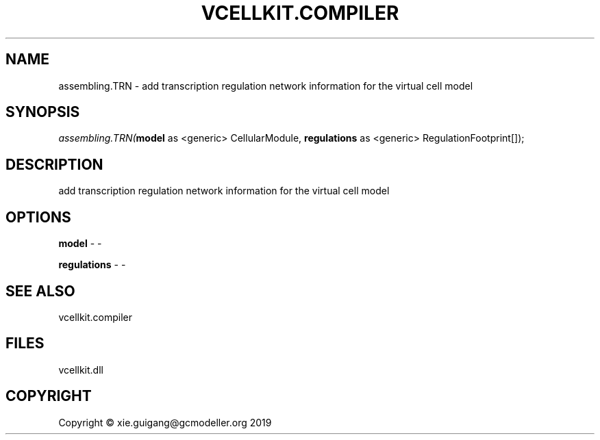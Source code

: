 .\" man page create by R# package system.
.TH VCELLKIT.COMPILER 1 2020-11-09 "assembling.TRN" "assembling.TRN"
.SH NAME
assembling.TRN \- add transcription regulation network information for the virtual cell model
.SH SYNOPSIS
\fIassembling.TRN(\fBmodel\fR as <generic> CellularModule, 
\fBregulations\fR as <generic> RegulationFootprint[]);\fR
.SH DESCRIPTION
.PP
add transcription regulation network information for the virtual cell model
.PP
.SH OPTIONS
.PP
\fBmodel\fB \fR\- -
.PP
.PP
\fBregulations\fB \fR\- -
.PP
.SH SEE ALSO
vcellkit.compiler
.SH FILES
.PP
vcellkit.dll
.PP
.SH COPYRIGHT
Copyright © xie.guigang@gcmodeller.org 2019
